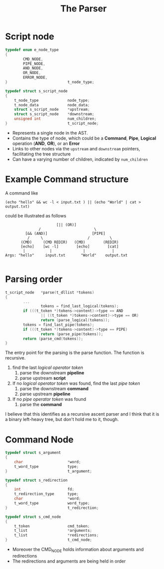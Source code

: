 #+title: The Parser


* Script node
#+begin_src c
typedef enum e_node_type
{
        CMD_NODE,
        PIPE_NODE,
        AND_NODE,
        OR_NODE,
        ERROR_NODE,
}							t_node_type;

typedef struct s_script_node
{
	t_node_type				node_type;
	t_node_data				node_data;
	struct s_script_node	*upstream;
	struct s_script_node	*downstream;
	unsigned int			num_children;
}							t_script_node;
#+end_src
- Represents a single node in the AST.
- Contains the type of node, which could be a *Command*, *Pipe*, *Logical* operation (*AND*, *OR*), or an *Error*
- Links to other nodes via the =upstream= and =downstream= pointers, facilitating the tree structure
- Can have a varying number of children, indicated by =num_children=


* Example Command structure
A command like
#+begin_src shell
(echo "hello" && wc -l < input.txt ) || (echo "World" | cat > output.txt)
#+end_src
could be illustrated as follows
#+begin_src
                       [|| (OR)]
               /                        \
         [&& (AND)]                    [PIPE]
          /     \                    /         \
       (CMD)     (CMD REDIR)   (CMD)        (REDIR)
       [echo]    [wc -l]        [echo]        [cat]
        |           |              |            |
Args: "hello"     input.txt       "World"    output.txt

#+end_src

* Parsing order
#+begin_src c
t_script_node	*parse(t_dllist *tokens)
{
        ...
                tokens = find_last_logical(tokens);
        if (((t_token *)tokens->content)->type == AND
                || ((t_token *)tokens->content)->type == OR)
                return (parse_logical(tokens));
        tokens = find_last_pipe(tokens);
        if (((t_token *)tokens->content)->type == PIPE)
                return (parse_pipe(tokens));
        return (parse_cmd(tokens));
}
#+end_src
The entry point for the parsing is the parse function.
The function is recursive.
1. find the last /logical operator token/
   1. parse the downstream *pipeline*
   2. parse upstream *script*
2. If no /logical operator token/ was found, find the last /pipe token/
   1. parse the downstream *command*
   2. parse upstream *pipeline*
2. If no /pipe operator token/ was found
   1. parse the *command*

I believe that this identifies as a recursive ascent parser and I think that it is a binary left-heavy tree, but don't hold me to it, though.

* Command Node
#+begin_src c
typedef struct s_argument
{
	char					*word;
	t_word_type				type;
}							t_argument;

typedef struct s_redirection
{
	int						fd;
	t_redirection_type		type;
	char					*word;
	t_word_type				word_type;
}							t_redirection;

typedef struct s_cmd_node
{
	t_token					cmd_token;
	t_list					*arguments;
	t_list					*redirections;
}							t_cmd_node;
#+end_src

- Moreover the CMD_NODE holds information about arguments and redirections
- The redirections and arguments are being held in order
